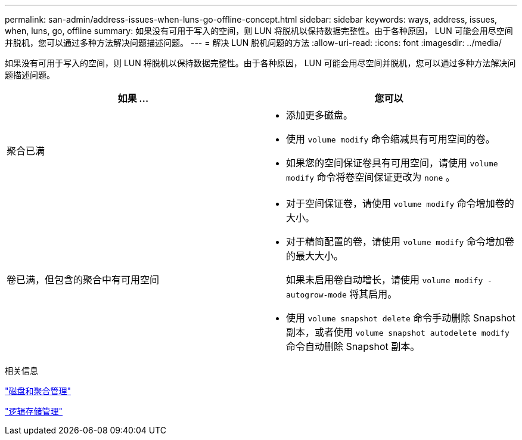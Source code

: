 ---
permalink: san-admin/address-issues-when-luns-go-offline-concept.html 
sidebar: sidebar 
keywords: ways, address, issues, when, luns, go, offline 
summary: 如果没有可用于写入的空间，则 LUN 将脱机以保持数据完整性。由于各种原因， LUN 可能会用尽空间并脱机，您可以通过多种方法解决问题描述问题。 
---
= 解决 LUN 脱机问题的方法
:allow-uri-read: 
:icons: font
:imagesdir: ../media/


[role="lead"]
如果没有可用于写入的空间，则 LUN 将脱机以保持数据完整性。由于各种原因， LUN 可能会用尽空间并脱机，您可以通过多种方法解决问题描述问题。

[cols="2*"]
|===
| 如果 ... | 您可以 


 a| 
聚合已满
 a| 
* 添加更多磁盘。
* 使用 `volume modify` 命令缩减具有可用空间的卷。
* 如果您的空间保证卷具有可用空间，请使用 `volume modify` 命令将卷空间保证更改为 `none` 。




 a| 
卷已满，但包含的聚合中有可用空间
 a| 
* 对于空间保证卷，请使用 `volume modify` 命令增加卷的大小。
* 对于精简配置的卷，请使用 `volume modify` 命令增加卷的最大大小。
+
如果未启用卷自动增长，请使用 `volume modify -autogrow-mode` 将其启用。

* 使用 `volume snapshot delete` 命令手动删除 Snapshot 副本，或者使用 `volume snapshot autodelete modify` 命令自动删除 Snapshot 副本。


|===
.相关信息
link:../disks-aggregates/index.html["磁盘和聚合管理"]

link:../volumes/index.html["逻辑存储管理"]

